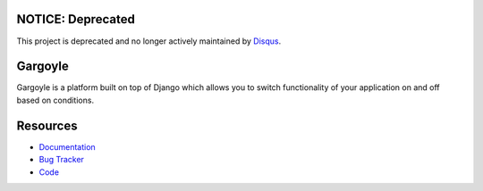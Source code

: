 NOTICE: Deprecated
------------------
This project is deprecated and no longer actively maintained by `Disqus <https://disqus.com/>`_.

Gargoyle
--------

.. image:: https://secure.travis-ci.org/disqus/gargoyle.png?branch=master
   :target: http://travis-ci.org/disqus/gargoyle

Gargoyle is a platform built on top of Django which allows you to switch functionality of your application on and off based on conditions.

Resources
---------

* `Documentation <http://gargoyle.readthedocs.org/>`_
* `Bug Tracker <http://github.com/disqus/gargoyle/issues>`_
* `Code <http://github.com/disqus/gargoyle>`_
